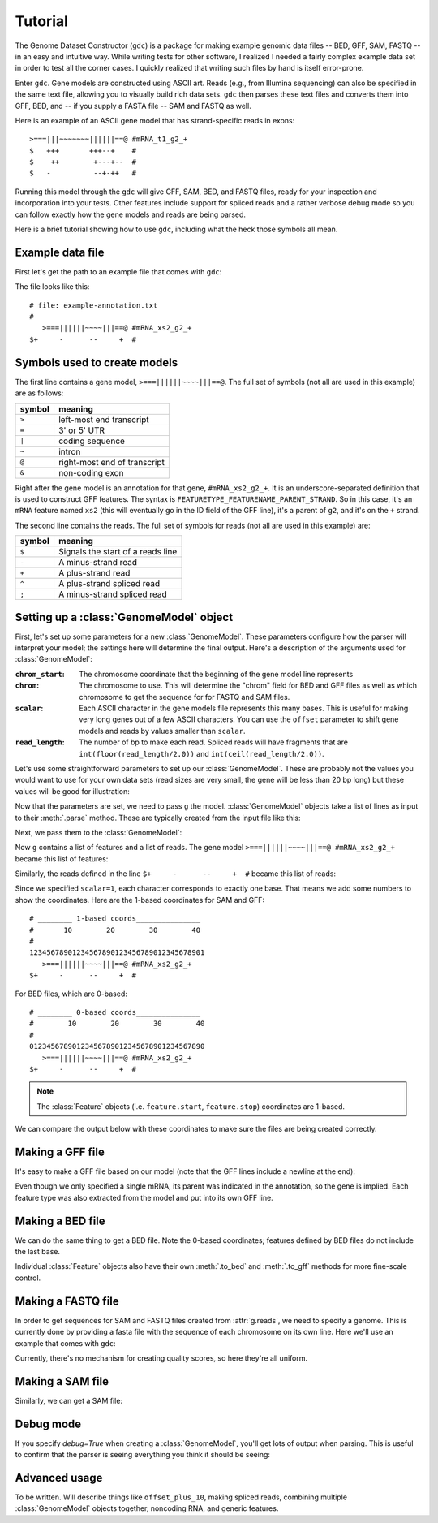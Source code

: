 Tutorial
========

The Genome Dataset Constructor (``gdc``) is a package for making example
genomic data files -- BED, GFF, SAM, FASTQ -- in an easy and intuitive way.
While writing tests for other software, I realized I needed a fairly complex
example data set in order to test all the corner cases.  I quickly realized
that writing such files by hand is itself error-prone.

Enter ``gdc``.  Gene models are constructed using ASCII art.  Reads (e.g., from
Illumina sequencing) can also be specified in the same text file, allowing you
to visually build rich data sets.  ``gdc`` then parses these text files and
converts them into GFF, BED, and -- if you supply a FASTA file -- SAM and FASTQ
as well.

Here is an example of an ASCII gene model that has strand-specific reads in
exons::

    >===|||~~~~~~~||||||==@ #mRNA_t1_g2_+
    $   +++       +++--+    #
    $    ++        +---+--  #
    $   -          --+-++   # 

Running this model through the ``gdc`` will give GFF, SAM, BED, and FASTQ
files, ready for your inspection and incorporation into your tests.  Other
features include support for spliced reads and a rather verbose debug mode so
you can follow exactly how the gene models and reads are being parsed.

Here is a brief tutorial showing how to use ``gdc``, including what the heck
those symbols all mean.

Example data file
-----------------
First let's get the path to an example file that comes with ``gdc``:

.. doctest::
    :options: +NORMALIZE_WHITESPACE

    >>> import gdc
    >>> import os
    >>> datadir = gdc.get_data_dir()
    >>> model_fn = os.path.join(datadir, 'example-annotation.txt')

The file looks like this::


    # file: example-annotation.txt
    #
       >===||||||~~~~|||==@ #mRNA_xs2_g2_+
    $+     -      --     +  #



Symbols used to create models
-----------------------------

The first line contains a gene model, ``>===||||||~~~~|||==@``.  The full set
of symbols (not all are used in this example) are as follows:

======== ============================
symbol   meaning
======== ============================
``>``    left-most end transcript
``=``    3' or 5' UTR
``|``    coding sequence
``~``    intron
``@``    right-most end of transcript
``&``    non-coding exon
======== ============================

Right after the gene model is an annotation for that gene, ``#mRNA_xs2_g2_+``.
It is an underscore-separated definition that is used to construct GFF
features.  The syntax is ``FEATURETYPE_FEATURENAME_PARENT_STRAND``.  So in this
case, it's an ``mRNA`` feature named ``xs2`` (this will eventually go in the ID
field of the GFF line), it's a parent of ``g2``, and it's on the ``+`` strand.

The second line contains the reads.  The full set of symbols for reads (not all
are used in this example) are:

======== =================================
symbol   meaning
======== =================================
``$``    Signals the start of a reads line
``-``    A minus-strand read
``+``    A plus-strand read
``^``    A plus-strand spliced read
``;``    A minus-strand spliced read
======== =================================


Setting up a :class:`GenomeModel` object
----------------------------------------

First, let's set up some parameters for a new :class:`GenomeModel`.  These
parameters configure how the parser will interpret your model; the settings
here will determine the final output.  Here's a description of the arguments
used for :class:`GenomeModel`:

:``chrom_start``:
    The chromosome coordinate that the beginning of the gene model line represents

:``chrom``:
    The chromosome to use.  This will determine the "chrom" field for BED and
    GFF files as well as which chromosome to get the sequence for for FASTQ and
    SAM files.

:``scalar``:
    Each ASCII character in the gene models file represents this many bases.
    This is useful for making very long genes out of a few ASCII characters.
    You can use the ``offset`` parameter to shift gene models and reads by
    values smaller than ``scalar``.

:``read_length``:  The number of bp to make each read.  Spliced reads will have fragments that
    are  ``int(floor(read_length/2.0))`` and ``int(ceil(read_length/2.0))``.

Let's use some straightforward parameters to set up our :class:`GenomeModel`.
These are probably not the values you would want to use for your own data sets
(read sizes are very small, the gene will be less than 20 bp long) but these
values will be good for illustration:

.. doctest::

    >>> g = gdc.GenomeModel(chrom_start=1,
    ...                     chrom='chr2L',
    ...                     scalar=1, 
    ...                     read_length=3)


Now that the parameters are set, we need to pass ``g`` the model.
:class:`GenomeModel` objects take a list of lines as input to their
:meth:`.parse` method.  These are typically created from the input file like this:

.. doctest::

    >>> models = open(model_fn).read().splitlines(True)

Next, we pass them to the :class:`GenomeModel`:

.. doctest::

    >>> g.parse(models)

Now ``g`` contains a list of features and a list of reads. The gene model
``>===||||||~~~~|||==@ #mRNA_xs2_g2_+`` became this list of features:

.. doctest:: 

    >>> for feature in g.features:
    ...     print feature
    Feature UTR 'mRNA:xs2:UTR:5-7': chr2L:5-7 (+)
    Feature CDS 'mRNA:xs2:CDS:8-13': chr2L:8-13 (+)
    Feature intron 'mRNA:xs2:intron:14-17': chr2L:14-17 (+)
    Feature CDS 'mRNA:xs2:CDS:18-20': chr2L:18-20 (+)
    Feature UTR 'mRNA:xs2:UTR:21-22': chr2L:21-22 (+)
    Feature exon 'mRNA:xs2:exon:5-13': chr2L:5-13 (+)
    Feature exon 'mRNA:xs2:exon:18-22': chr2L:18-22 (+)
    Feature mRNA 'mRNA:xs2': chr2L:5-22 (+)
    Feature gene 'g2': chr2L:5-22 (+)


Similarly, the reads defined in the line ``$+     -      --     +  #`` became
this list of reads:

.. doctest::

    >>> for read in g.reads:
    ...     print read
    Feature read 'None': chr2L:2-4 (+)
    Feature read 'None': chr2L:8-10 (-)
    Feature read 'None': chr2L:15-17 (-)
    Feature read 'None': chr2L:16-18 (-)
    Feature read 'None': chr2L:22-24 (+)


Since we specified ``scalar=1``, each character corresponds to exactly one
base.  That means we add some numbers to show the coordinates.  Here are the 1-based coordinates for SAM and GFF::

    # ________ 1-based coords_______________
    #       10        20        30        40
    #
    12345678901234567890123456789012345678901
       >===||||||~~~~|||==@ #mRNA_xs2_g2_+
    $+     -      --     +  #


For BED files, which are 0-based::

    # ________ 0-based coords_______________
    #        10        20        30        40
    #
    01234567890123456789012345678901234567890
       >===||||||~~~~|||==@ #mRNA_xs2_g2_+
    $+     -      --     +  #

.. note::

    The :class:`Feature` objects (i.e. ``feature.start``, ``feature.stop``)
    coordinates are 1-based.

We can compare the output below with these coordinates to make sure the files
are being created correctly.

Making a GFF file
-----------------

It's easy to make a GFF file based on our model (note that the GFF lines
include a newline at the end):

.. doctest::
    :options: +NORMALIZE_WHITESPACE

    >>> print g.features.to_gff()
    chr2L	.	UTR	5	7	0	+	.	ID=mRNA:xs2:UTR:5-7;Parent=mRNA:xs2;
    chr2L	.	CDS	8	13	0	+	.	ID=mRNA:xs2:CDS:8-13;Parent=mRNA:xs2;
    chr2L	.	intron	14	17	0	+	.	ID=mRNA:xs2:intron:14-17;Parent=mRNA:xs2;
    chr2L	.	CDS	18	20	0	+	.	ID=mRNA:xs2:CDS:18-20;Parent=mRNA:xs2;
    chr2L	.	UTR	21	22	0	+	.	ID=mRNA:xs2:UTR:21-22;Parent=mRNA:xs2;
    chr2L	.	exon	5	13	0	+	.	ID=mRNA:xs2:exon:5-13;Parent=mRNA:xs2;
    chr2L	.	exon	18	22	0	+	.	ID=mRNA:xs2:exon:18-22;Parent=mRNA:xs2;
    chr2L	.	mRNA	5	22	0	+	.	ID=mRNA:xs2;Parent=g2;
    chr2L	.	gene	5	22	0	+	.	ID=g2;


Even though we only specified a single mRNA, its parent was indicated in the
annotation, so the gene is implied.  Each feature type was also extracted from
the model and put into its own GFF line.

Making a BED file
-----------------
We can do the same thing to get a BED file.  Note the 0-based coordinates;
features defined by BED files do not include the last base.

.. doctest::
    :options: +NORMALIZE_WHITESPACE

    >>> print g.features.to_bed()
    chr2L	4	7	mRNA:xs2:UTR:5-7	0	+
    chr2L	7	13	mRNA:xs2:CDS:8-13	0	+
    chr2L	13	17	mRNA:xs2:intron:14-17	0	+
    chr2L	17	20	mRNA:xs2:CDS:18-20	0	+
    chr2L	20	22	mRNA:xs2:UTR:21-22	0	+
    chr2L	4	13	mRNA:xs2:exon:5-13	0	+
    chr2L	17	22	mRNA:xs2:exon:18-22	0	+
    chr2L	4	22	mRNA:xs2	0	+
    chr2L	4	22	g2	0	+
    <BLANKLINE>

Individual :class:`Feature` objects also have their own :meth:`.to_bed` and
:meth:`.to_gff` methods for more fine-scale control.


Making a FASTQ file
-------------------

In order to get sequences for SAM and FASTQ files created from :attr:`g.reads`, we need to specify a
genome.  This is currently done by providing a fasta file with the sequence of
each chromosome on its own line.  Here we'll use an example that comes with ``gdc``:

.. doctest::

    >>> fasta_fn = os.path.join(datadir, 'dm3.chr2L.oneline.fa')
    >>> print g.reads.to_fastq(fasta_fn)
    @None
    GAC
    +None
    III
    @None
    TGC
    +None
    III
    @None
    TCT
    +None
    III
    @None
    CTC
    +None
    III
    @None
    GCA
    +None
    III
    <BLANKLINE>

Currently, there's no mechanism for creating quality scores, so here they're
all uniform.


Making a SAM file
-----------------

Similarly, we can get a SAM file:

.. doctest::
    :options: +NORMALIZE_WHITESPACE

    >>> print g.reads.to_sam(fasta_fn)
    None	0	chr2L	2	255	3M	*	0	0	GAC	III	NM:i:0	NH:i:1
    None	16	chr2L	8	255	3M	*	0	0	TGC	III	NM:i:0	NH:i:1
    None	16	chr2L	15	255	3M	*	0	0	TCT	III	NM:i:0	NH:i:1
    None	16	chr2L	16	255	3M	*	0	0	CTC	III	NM:i:0	NH:i:1
    None	0	chr2L	22	255	3M	*	0	0	GCA	III	NM:i:0	NH:i:1
    <BLANKLINE>


Debug mode
----------
If you specify `debug=True` when creating a :class:`GenomeModel`, you'll get
lots of output when parsing.  This is useful to confirm that the parser is
seeing everything you think it should be seeing: 

.. doctest::

    >>> g = gdc.GenomeModel(chrom_start=101,
    ...                     chrom='chr2L',
    ...                     scalar=10, 
    ...                     read_length=36,
    ...                     debug=True)
    >>> g.parse(models)
    counter: 4 chars:     start: 101 stop: 130
    counter: 5 chars: > start: 131 stop: 140
    counter: 8 chars: === start: 141 stop: 170
    counter: 14 chars: |||||| start: 171 stop: 230
    counter: 18 chars: ~~~~ start: 231 stop: 270
    counter: 21 chars: ||| start: 271 stop: 300
    counter: 23 chars: == start: 301 stop: 320
    counter: 24 chars: @ start: 321 stop: 330
    counter: 25 chars:   start: 331 stop: 340
    counter: 38 chars: #mRNA_xs2_g2_+ start: 331 stop: 470
    counter: 5 chars:    > start: 101 stop: 140
    counter: 14 chars: ===|||||| start: 141 stop: 230
    counter: 18 chars: ~~~~ start: 231 stop: 270
    counter: 23 chars: |||== start: 271 stop: 320
    counter: 38 chars: @ #mRNA_xs2_g2_+ start: 311 stop: 470
    counter: 2 chars: $ start: 101 stop: 110
    counter: 3 chars: + start: 111 stop: 120
    counter: 8 chars:       start: 121 stop: 170
    counter: 9 chars: - start: 171 stop: 180
    counter: 15 chars:        start: 181 stop: 240
    counter: 16 chars: - start: 241 stop: 250
    counter: 17 chars: - start: 251 stop: 260
    counter: 22 chars:       start: 261 stop: 310
    counter: 23 chars: + start: 311 stop: 320
    counter: 25 chars:    start: 321 stop: 340
    counter: 25 chars: # start: 331 stop: 340

Advanced usage
--------------
To be written.  Will describe things like ``offset_plus_10``, making spliced
reads, combining multiple :class:`GenomeModel` objects together, noncoding RNA,
and generic features.
